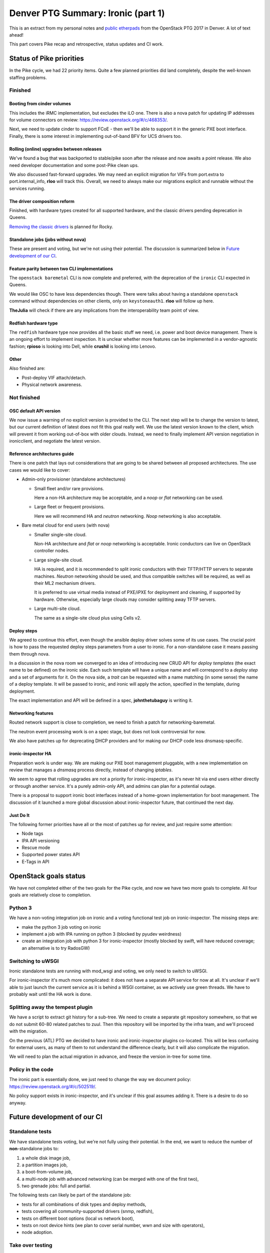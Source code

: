 .. title: Denver PTG Summary: Ironic (part 1)
.. slug: ironic-ptg-denver-2017-1
.. date: 2017-09-21 15:22:52 UTC+02:00
.. tags: software, openstack
.. category: 
.. link: 
.. description: 
.. type: text

Denver PTG Summary: Ironic (part 1)
===================================

This is an extract from my personal notes and `public etherpads`_ from the
OpenStack PTG 2017 in Denver. A lot of text ahead!

This part covers Pike recap and retrospective, status updates and CI work.

.. TEASER_END: Read more

Status of Pike priorities
-------------------------

In the Pike cycle, we had 22 priority items. Quite a few planned priorities
did land completely, despite the well-known staffing problems.

Finished
~~~~~~~~

Booting from cinder volumes
^^^^^^^^^^^^^^^^^^^^^^^^^^^

This includes the iRMC implementation, but excludes the iLO one. There is
also a nova patch for updating IP addresses for volume connectors on review:
https://review.openstack.org/#/c/468353/.

Next, we need to update cinder to support FCoE - then we'll be able to
support it in the generic PXE boot interface. Finally, there is some interest
in implementing out-of-band BFV for UCS drivers too.

Rolling (online) upgrades between releases
^^^^^^^^^^^^^^^^^^^^^^^^^^^^^^^^^^^^^^^^^^

We've found a bug that was backported to stable/pike soon after the release
and now awaits a point release. We also need developer documentation and
some post-Pike clean ups.

We also discussed fast-forward upgrades. We may need an explicit migration
for VIFs from port.extra to port.internal_info, **rloo** will track this.
Overall, we need to always make our migrations explicit and runnable without
the services running.

The driver composition reform
^^^^^^^^^^^^^^^^^^^^^^^^^^^^^

Finished, with hardware types created for all supported hardware, and the
classic drivers pending deprecation in Queens.

`Removing the classic drivers`_ is planned for Rocky.

Standalone jobs (jobs without nova)
^^^^^^^^^^^^^^^^^^^^^^^^^^^^^^^^^^^

These are present and voting, but we're not using their potential. The
discussion is summarized below in `Future development of our CI`_.

Feature parity between two CLI implementations
^^^^^^^^^^^^^^^^^^^^^^^^^^^^^^^^^^^^^^^^^^^^^^

The ``openstack baremetal`` CLI is now complete and preferred, with the
deprecation of the ``ironic`` CLI expected in Queens.

We would like OSC to have less dependencies though. There were talks about
having a standalone ``openstack`` command without dependencies on other
clients, only on ``keystoneauth1``. **rloo** will follow up here.

**TheJulia** will check if there are any implications from the
interoperability team point of view.

Redfish hardware type
^^^^^^^^^^^^^^^^^^^^^

The ``redfish`` hardware type now provides all the basic stuff we need, i.e.
power and boot device management. There is an ongoing effort to implement
inspection. It is unclear whether more features can be implemented in a
vendor-agnostic fashion; **rpioso** is looking into Dell, while **crushil**
is looking into Lenovo.

Other
^^^^^

Also finished are:

* Post-deploy VIF attach/detach.

* Physical network awareness.

Not finished
~~~~~~~~~~~~

OSC default API version
^^^^^^^^^^^^^^^^^^^^^^^

We now issue a warning of no explicit version is provided to the CLI.
The next step will be to change the version to latest, but our current
definition of latest does not fit this goal really well. We use the latest
version known to the client, which will prevent it from working out-of-box
with older clouds. Instead, we need to finally implement API version
negotiation in ironicclient, and negotiate the latest version.

Reference architectures guide
^^^^^^^^^^^^^^^^^^^^^^^^^^^^^

There is one patch that lays out considerations that are going to be shared
between all proposed architectures. The use cases we would like to cover:

* Admin-only provisioner (standalone architectures)

  * Small fleet and/or rare provisions.

    Here a non-HA architecture may be acceptable, and a *noop* or *flat*
    networking can be used.

  * Large fleet or frequent provisions.

    Here we will recommend HA and *neutron* networking. *Noop* networking is
    also acceptable.

* Bare metal cloud for end users (with nova)

  * Smaller single-site cloud.

    Non-HA architecture and *flat* or *noop* networking is acceptable.
    Ironic conductors can live on OpenStack controller nodes.

  * Large single-site cloud.

    HA is required, and it is recommended to split ironic conductors with
    their TFTP/HTTP servers to separate machines. *Neutron* networking
    should be used, and thus compatible switches will be required, as well
    as their ML2 mechanism drivers.

    It is preferred to use virtual media instead of PXE/iPXE for deployment
    and cleaning, if supported by hardware. Otherwise, especially large
    clouds may consider splitting away TFTP servers.

  * Large multi-site cloud.

    The same as a single-site cloud plus using Cells v2.

Deploy steps
^^^^^^^^^^^^

We agreed to continue this effort, even though the ansible deploy driver solves
some of its use cases. The crucial point is how to pass the requested deploy
steps parameters from a user to ironic. For a non-standalone case it means
passing them through nova.

In a discussion in the nova room we converged to an idea of introducing new
CRUD API for *deploy templates* (the exact name to be defined) on the ironic
side. Each such template will have a unique name and will correspond to a
*deploy step* and a set of arguments for it. On the nova side, a *trait* can
be requested with a name matching (in some sense) the name of a deploy
template. It will be passed to ironic, and ironic will apply the action,
specified in the template, during deployment.

The exact implementation and API will be defined in a spec, **johnthetubaguy**
is writing it.

Networking features
^^^^^^^^^^^^^^^^^^^

Routed network support is close to completion, we need to finish a patch for
networking-baremetal.

The neutron event processing work is on a spec stage, but does not look
controversial for now.

We also have patches up for deprecating DHCP providers and for making our DHCP
code less dnsmasq-specific.

ironic-inspector HA
^^^^^^^^^^^^^^^^^^^

Preparation work is under way. We are making our PXE boot management
pluggable, with a new implementation on review that manages a *dnsmasq*
process directly, instead of changing *iptables*.

We seem to agree that rolling upgrades are not a priority for
ironic-inspector, as it's never hit via end users either directly or through
another service. It's a purely admin-only API, and admins can plan for a
potential outage.

There is a proposal to support ironic boot interfaces instead of a home-grown
implementation for boot management. The discussion of it launched a more
global discussion about ironic-inspector future, that continued the next day.

Just Do It
^^^^^^^^^^

The following former priorities have all or the most of patches up for review,
and just require some attention:

* Node tags

* IPA API versioning

* Rescue mode

* Supported power states API

* E-Tags in API

.. _public etherpads: https://etherpad.openstack.org/p/ironic-queens-ptg
.. _Removing the classic drivers: http://specs.openstack.org/openstack/ironic-specs/specs/approved/classic-drivers-future.html

OpenStack goals status
----------------------

We have not completed either of the two goals for the Pike cycle, and now we
have two more goals to complete. All four goals are relatively close to
completion.

Python 3
~~~~~~~~

We have a non-voting integration job on ironic and a voting functional test
job on ironic-inspector. The missing steps are:

* make the python 3 job voting on ironic
* implement a job with IPA running on python 3 (blocked by pyudev weirdness)
* create an integration job with python 3 for ironic-inspector (mostly blocked
  by swift, will have reduced coverage; an alternative is to try RadosGW)

Switching to uWSGI
~~~~~~~~~~~~~~~~~~

Ironic standalone tests are running with mod_wsgi and voting, we only need to
switch to uWSGI.

For ironic-inspector it's much more complicated: it does not have a separate
API service for now at all. It's unclear if we'll able to just launch the
current service as it is behind a WSGI container, as we actively use green
threads. We have to probably wait until the HA work is done.

Splitting away the tempest plugin
~~~~~~~~~~~~~~~~~~~~~~~~~~~~~~~~~

We have a script to extract git history for a sub-tree. We need to create a
separate git repository somewhere, so that we do not submit 60-80 related
patches to zuul. Then this repository will be imported by the infra team, and
we'll proceed with the migration.

On the previous (ATL) PTG we decided to have ironic and ironic-inspector
plugins co-located. This will be less confusing for external users, as many of
them to not understand the difference clearly, but it will also complicate the
migration.

We will need to plan the actual migration in advance, and freeze the version
in-tree for some time.

Policy in the code
~~~~~~~~~~~~~~~~~~

The ironic part is essentially done, we just need to change the way we
document policy: https://review.openstack.org/#/c/502519/.

No policy support exists in ironic-inspector, and it's unclear if this goal
assumes adding it. There is a desire to do so anyway.

Future development of our CI
----------------------------

Standalone tests
~~~~~~~~~~~~~~~~

We have standalone tests voting, but we're not fully using their potential.
In the end, we want to reduce the number of **non**-standalone jobs to:

#. a whole disk image job,
#. a partition images job,
#. a boot-from-volume job,
#. a multi-node job with advanced networking (can be merged with one of the
   first two),
#. two grenade jobs: full and partial.

The following tests can likely be part of the standalone job:

* tests for all combinations of disk types and deploy methods,
* tests covering all community-supported drivers (snmp, redfish),
* tests on different boot options (local vs network boot),
* tests on root device hints (we plan to cover serial number, wwn and size
  with operators),
* node adoption.

Take over testing
~~~~~~~~~~~~~~~~~

The take over feature is very important for our HA model, but is completely
untested. We discussed the two most important test cases:

#. conductor failure during deployment with node in ``deploy wait``,
#. conductor failure for an active node using network boot.

We discussed two ways of implementing the test: using a multi-node job with two
conductors or using only one conductor. The latter requires a trick: after
killing the conductor, change its host name, so that it looks like a new
conductor. In either case, we can combine both tests into one run:

#. start deploying two nodes with netboot:

   #. ``driver=manual-management deploy_interface=iscsi``,
   #. ``driver=manual-management deploy_interface=direct``,

   The remaining steps will be repeated for both nodes.

#. Wait for nodes ``provision_state`` becomes ``deploy wait``.
#. Kill the conductor.
#. Manually clean up the files from the TFTP and HTTP directories and the
   master image cache.
#. Change the conductor host name in ``ironic.conf``.
#. Wait for directories to be populated again.

   .. note:: We should aim to remove this step eventually.

#. ``virsh start`` the nodes to continue their deployment.
#. Wait for nodes to become ``active``.

Here is where the second test starts:

#. Repeat steps 3 - 6.
#. ``virsh reboot`` the nodes.
#. Check SSH connection to the rebooted instances.

In the future, we would also like to have negative tests on failed take over
for nodes in ``deploying``. We should also have similar tests for cleaning.

Pike retrospective
------------------

We've had a short retrospective. Positive items:

* Virtual midcycle
* Weekly bug liaison (action: start doing it again),
* Weekly priorities
* Landed some big features
* Acknowledge that vendors need more attention
* Did not drive our PTL away :)

Not so positive:

* Loss of people
* Gate breakages (action: better hand off of current mitigation actions
  between timezones, report on IRC and the whiteboard what you've done and
  what's left)
* Took too many priorities (action: take less, make the community understand
  that priorities != full backlog)
* Still not enough attention to vendors (action: accept one patch per vendor
  as part of weekly priorities; the same for subteams)
* Soft feature freeze
* Need more folks reviewing (action: **jlvillal** considers picking up the
  weekly review call)
* Releasing and cutting stable/pike was a mess (discussed in `Release cycle`_)
* No alignment between OpenStack releases and vendor hardware releases.

Release cycle
-------------

We had really hard time releasing Pike. Grenade was branched before us,
essentially messing up our upgrade testing. We had to cut out stable/pike at a
random point, and then backport quite a few features, after repairing the CI.

When discussing that, we noted that we committed to releasing often and early,
but we'd never done it, at least not for ironic itself. Having regular
releases can help us avoiding getting overloaded in the end of the cycle.
We've decided:

* Keep master as close to a releasable state as possible, including not
  exposing incomplete features to users and keeping release notes polished.
* Release regularly, especially when we feel that something is ready to got
  out. Let us aim for releasing roughly once a month.
* Let us cut stable/pike at the same time as the other projects. We will use
  the last released version as a basis for it.
* We are going back to feature freeze at the same time as the other projects,
  two weeks before the branching at milestone 3. This will allow us to finish
  anything requiring finishing, particularly rolling upgrade preparation,
  documentation and release notes.
